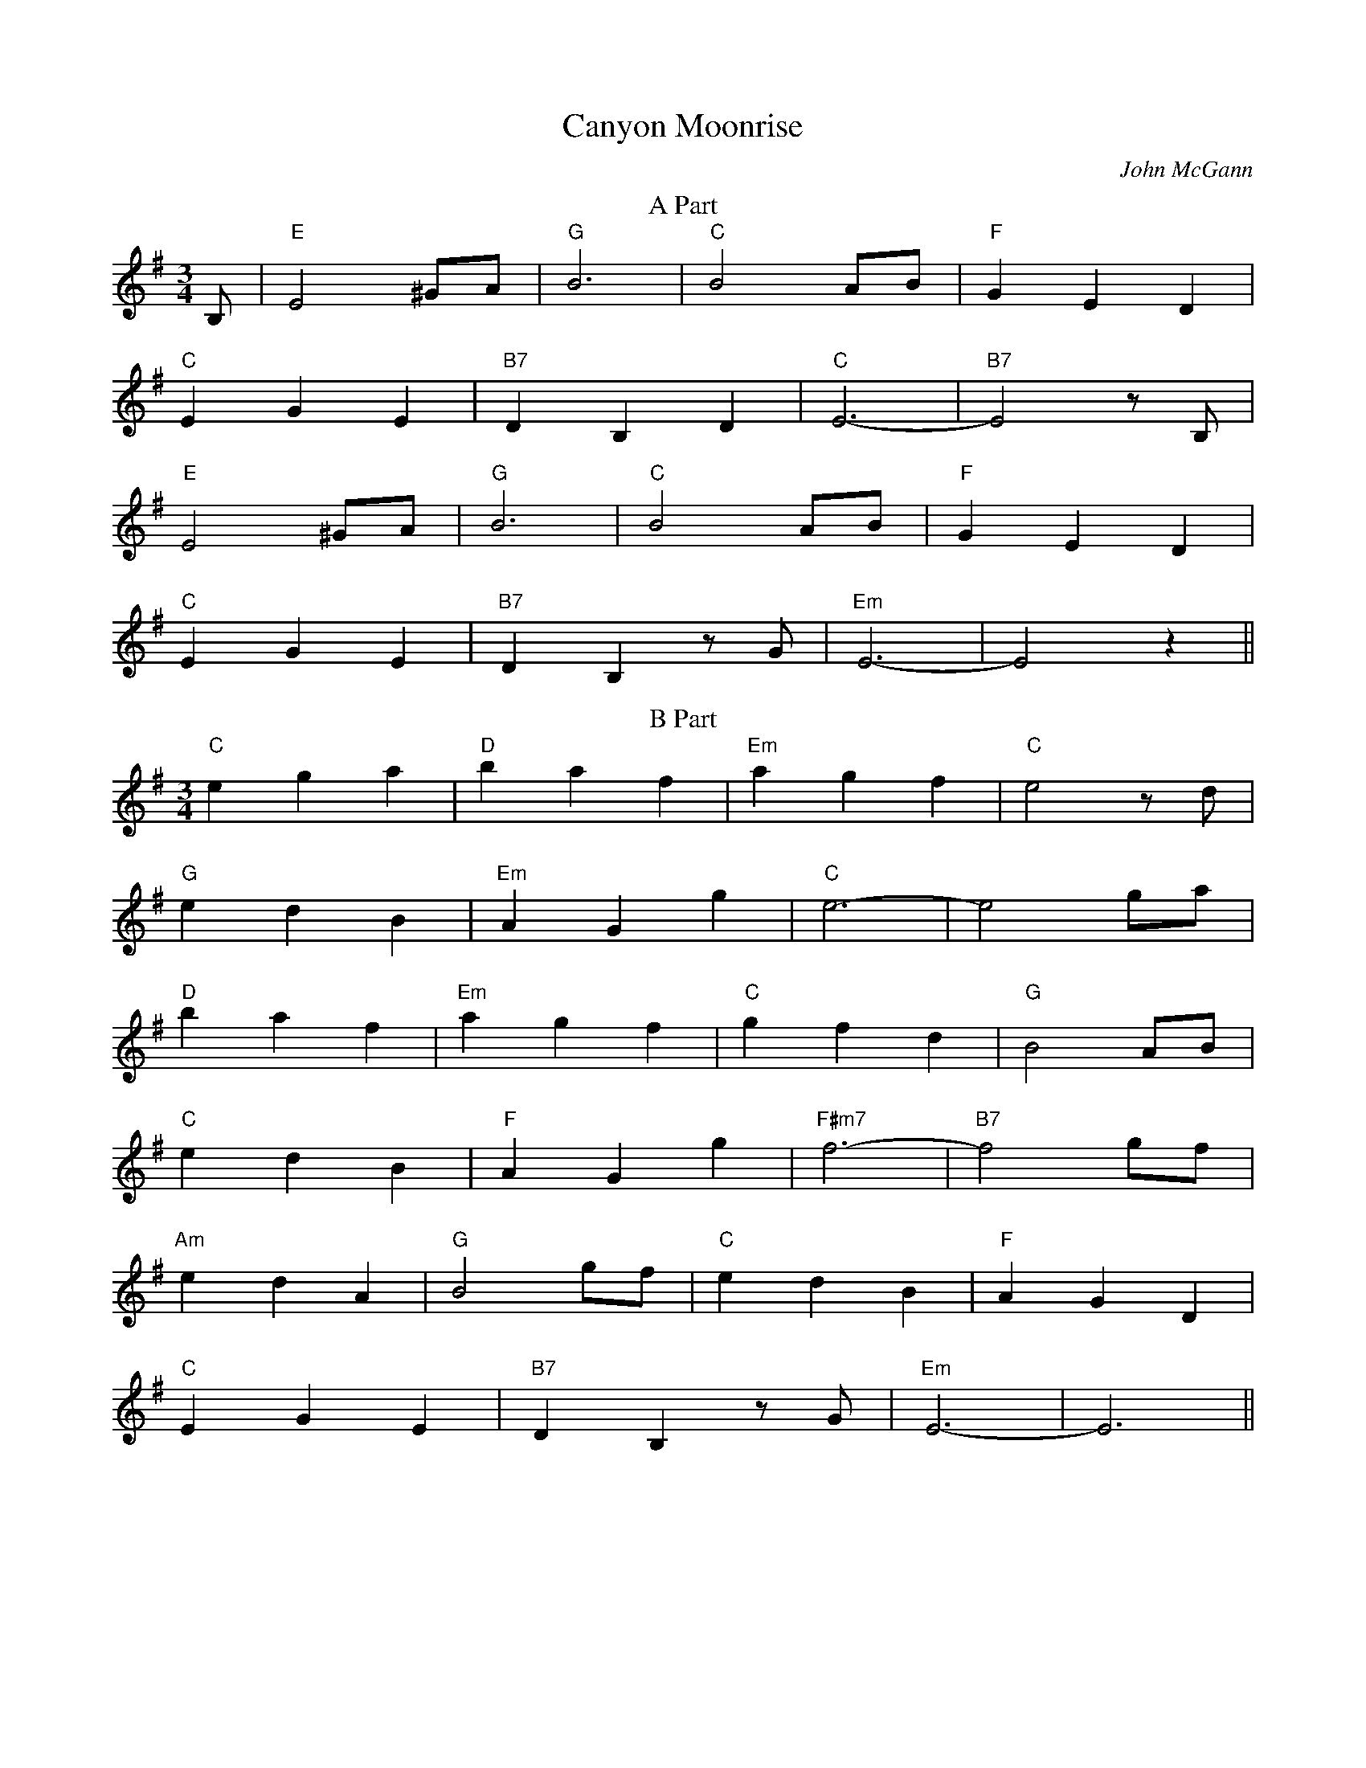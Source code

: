 X:82
T:Canyon Moonrise
M:3/4
L:1/8
F:http://blackrosetheband.googlepages.com/ABCTUNES.ABC May 2009
C:John McGann
R:W
D:The Celtic Fiddle Festival
K:G
T:A Part
B,|"E"E4 ^GA|"G"B6|"C"B4 AB|"F"G2 E2 D2|
"C"E2 G2 E2|"B7"D2 B,2 D2|"C"E6-|"B7"E4 zB,|
"E"E4 ^GA|"G"B6|"C"B4 AB|"F"G2 E2 D2|
"C"E2 G2 E2|"B7"D2 B,2 zG|"Em"E6-|E4 z2||
T:B Part
"C"e2 g2 a2|"D"b2 a2 f2|"Em"a2 g2 f2|"C"e4 zd|
"G"e2 d2 B2|"Em"A2 G2 g2|"C"e6-|e4 ga|
"D"b2 a2 f2|"Em"a2 g2 f2|"C"g2 f2 d2|"G"B4 AB|
"C"e2 d2 B2|"F"A2 G2 g2|"F#m7"f6-|"B7"f4 gf|
"Am"e2 d2 A2|"G"B4 gf|"C"e2 d2 B2|"F"A2 G2 D2|
"C"E2 G2 E2|"B7"D2 B,2 zG|"Em"E6-|E6||
